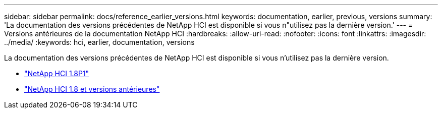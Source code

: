 ---
sidebar: sidebar 
permalink: docs/reference_earlier_versions.html 
keywords: documentation, earlier, previous, versions 
summary: 'La documentation des versions précédentes de NetApp HCI est disponible si vous n"utilisez pas la dernière version.' 
---
= Versions antérieures de la documentation NetApp HCI
:hardbreaks:
:allow-uri-read: 
:nofooter: 
:icons: font
:linkattrs: 
:imagesdir: ../media/
:keywords: hci, earlier, documentation, versions


[role="lead"]
La documentation des versions précédentes de NetApp HCI est disponible si vous n'utilisez pas la dernière version.

* http://docs.netapp.com/us-en/hci18/docs/index.html["NetApp HCI 1.8P1"^]
* https://docs.netapp.com/hci/index.jsp["NetApp HCI 1.8 et versions antérieures"^]

